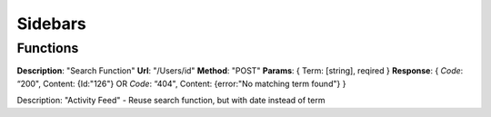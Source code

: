 Sidebars
========

Functions
^^^^^^^^^

**Description**: "Search Function"
**Url**: "/Users/id"
**Method**: "POST"
**Params**: {
Term: [string], reqired 
}
**Response**: {
*Code*: “200",
Content: {Id:"126"}
OR
*Code*: “404",
Content: {error:"No matching term found"}
}


Description: "Activity Feed" - Reuse search function, but with date instead of term

